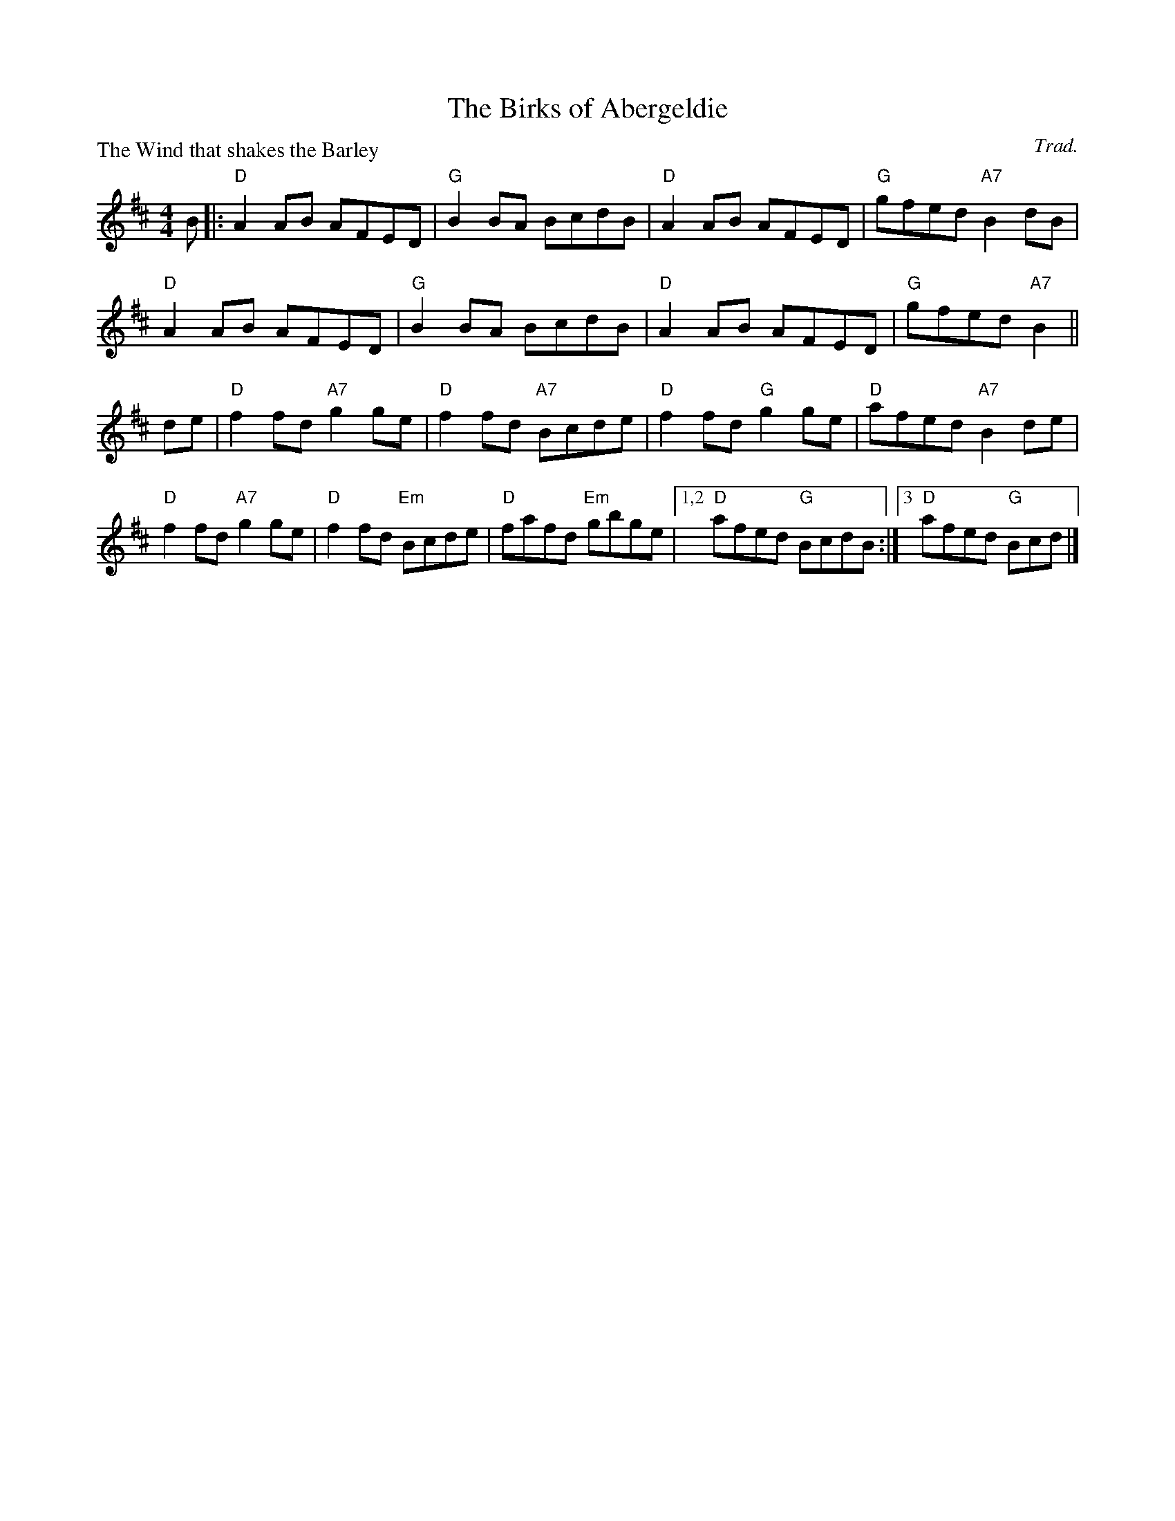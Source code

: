 X:0912
T:The Birks of Abergeldie
P:The Wind that shakes the Barley
C:Trad.
R:Reel (8x48) ABABAB
B:RSCDS 9-12
Z:Anselm Lingnau <anselm@strathspey.org>
M:4/4
L:1/8
K:D
B|:"D"A2AB AFED|"G"B2BA BcdB|"D"A2AB AFED|"G"gfed "A7"B2dB|
   "D"A2AB AFED|"G"B2BA BcdB|"D"A2AB AFED|"G"gfed "A7"B2||
de|"D"f2fd "A7"g2ge|"D"f2fd "A7"Bcde|"D"f2fd "G"g2ge|"D"afed "A7"B2 de|
   "D"f2fd "A7"g2ge|"D"f2fd "Em"Bcde|"D"fafd "Em"gbge\
      |1,2 "D"afed "G"BcdB:|3 "D"afed "G"Bcd|]
